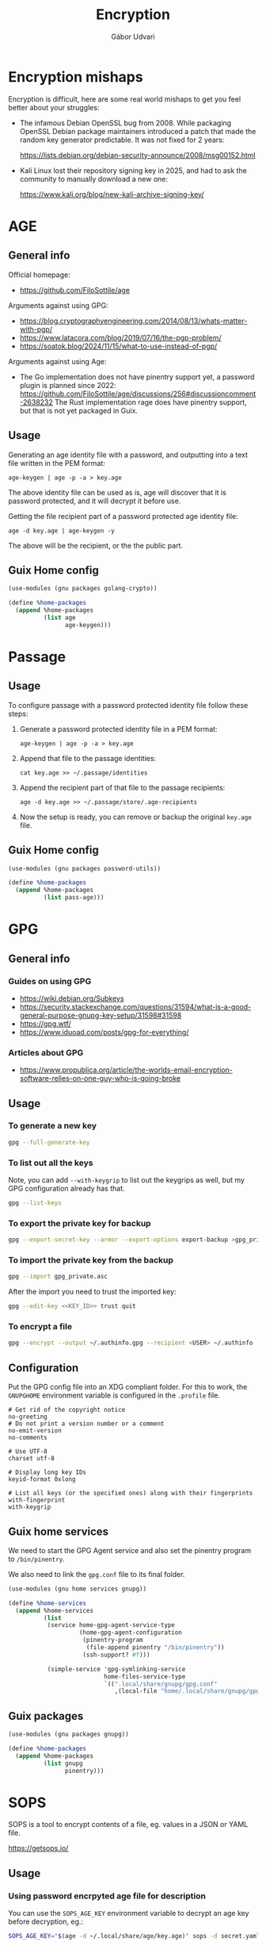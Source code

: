 #+title: Encryption
#+author: Gábor Udvari

* Encryption mishaps
:PROPERTIES:
:VISIBILITY: fold
:END:

Encryption is difficult, here are some real world mishaps to get you feel better about your struggles:

- The infamous Debian OpenSSL bug from 2008. While packaging OpenSSL Debian package maintainers introduced a patch that made the random key generator predictable. It was not fixed for 2 years:

  https://lists.debian.org/debian-security-announce/2008/msg00152.html

- Kali Linux lost their repository signing key in 2025, and had to ask the community to manually download a new one:

  https://www.kali.org/blog/new-kali-archive-signing-key/

* AGE

** General info

Official homepage:

- https://github.com/FiloSottile/age

Arguments against using GPG:

- https://blog.cryptographyengineering.com/2014/08/13/whats-matter-with-pgp/
- https://www.latacora.com/blog/2019/07/16/the-pgp-problem/
- https://soatok.blog/2024/11/15/what-to-use-instead-of-pgp/

Arguments against using Age:

- The Go implementation does not have pinentry support yet, a password plugin is planned since 2022:
  https://github.com/FiloSottile/age/discussions/256#discussioncomment-2638232
  The Rust implementation rage does have pinentry support, but that is not yet packaged in Guix.

** Usage

Generating an age identity file with a password, and outputting into a text file written in the PEM format:

#+begin_src shell
  age-keygen | age -p -a > key.age
#+end_src

The above identity file can be used as is, age will discover that it is password protected, and it will decrypt it before use.

Getting the file recipient part of a password protected age identity file:

#+begin_src shell
  age -d key.age | age-keygen -y
#+end_src

The above will be the recipient, or the the public part.

** Guix Home config

#+begin_src scheme :noweb-ref guix-home
  (use-modules (gnu packages golang-crypto))

  (define %home-packages
    (append %home-packages
            (list age
                  age-keygen)))
#+end_src

* Passage

** Usage

To configure passage with a password protected identity file follow these steps:
1. Generate a password protected identity file in a PEM format:
   #+begin_src shell
     age-keygen | age -p -a > key.age
   #+end_src
2. Append that file to the passage identities:
   #+begin_src shell
     cat key.age >> ~/.passage/identities
   #+end_src
3. Append the recipient part of that file to the passage recipients:
   #+begin_src shell
     age -d key.age >> ~/.passage/store/.age-recipients
   #+end_src
4. Now the setup is ready, you can remove or backup the original ~key.age~ file.

** Guix Home config

#+begin_src scheme :noweb-ref guix-home
  (use-modules (gnu packages password-utils))

  (define %home-packages
    (append %home-packages
            (list pass-age)))
#+end_src

* GPG

** General info

*** Guides on using GPG

- https://wiki.debian.org/Subkeys
- https://security.stackexchange.com/questions/31594/what-is-a-good-general-purpose-gnupg-key-setup/31598#31598
- https://gpg.wtf/
- https://www.iduoad.com/posts/gpg-for-everything/

*** Articles about GPG

- https://www.propublica.org/article/the-worlds-email-encryption-software-relies-on-one-guy-who-is-going-broke

** Usage

*** To generate a new key

#+begin_src bash
  gpg --full-generate-key
#+end_src

*** To list out all the keys

Note, you can add ~--with-keygrip~ to list out the keygrips as well, but my GPG configuration already has that.

#+begin_src bash
  gpg --list-keys
#+end_src

*** To export the private key for backup

#+begin_src bash
  gpg --export-secret-key --armor --export-options export-backup >gpg_private.asc
#+end_src

*** To import the private key from the backup

#+begin_src bash
  gpg --import gpg_private.asc
#+end_src

After the import you need to trust the imported key:

#+begin_src bash
  gpg --edit-key <<KEY_ID>> trust quit
#+end_src

*** To encrypt a file

#+begin_src bash
  gpg --encrypt --output ~/.authinfo.gpg --recipient <USER> ~/.authinfo
#+end_src

** Configuration

Put the GPG config file into an XDG compliant folder. For this to work, the ~GNUPGHOME~ environment variable is configured in the ~.profile~ file.

#+begin_src text :noweb yes :exports none :mkdirp yes :tangle home/.local/share/gnupg/gpg.conf
  <<gpg-config>>
#+end_src

#+begin_src text :noweb-ref gpg-config
  # Get rid of the copyright notice
  no-greeting
  # Do not print a version number or a comment
  no-emit-version
  no-comments

  # Use UTF-8
  charset utf-8

  # Display long key IDs
  keyid-format 0xlong

  # List all keys (or the specified ones) along with their fingerprints
  with-fingerprint
  with-keygrip
#+end_src

** Guix home services

We need to start the GPG Agent service and also set the pinentry program to ~/bin/pinentry~.

We also need to link the ~gpg.conf~ file to its final folder.

#+BEGIN_SRC scheme :noweb-ref guix-home
  (use-modules (gnu home services gnupg))

  (define %home-services
    (append %home-services
            (list
             (service home-gpg-agent-service-type
                      (home-gpg-agent-configuration
                       (pinentry-program
                        (file-append pinentry "/bin/pinentry"))
                       (ssh-support? #f)))

             (simple-service 'gpg-symlinking-service
                             home-files-service-type
                             `((".local/share/gnupg/gpg.conf"
                                ,(local-file "home/.local/share/gnupg/gpg.conf" "gpg-conf")))))))
#+END_SRC

** Guix packages

#+BEGIN_SRC scheme :noweb-ref guix-home
  (use-modules (gnu packages gnupg))

  (define %home-packages
    (append %home-packages
            (list gnupg
                  pinentry)))
#+END_SRC

* SOPS

SOPS is a tool to encrypt contents of a file, eg. values in a JSON or YAML file.

https://getsops.io/

** Usage

*** Using password encrpyted age file for description

You can use the ~SOPS_AGE_KEY~ environment variable to decrypt an age key before decryption, eg.:

#+begin_src bash
  SOPS_AGE_KEY="$(age -d ~/.local/share/age/key.age)" sops -d secret.yaml
#+end_src
